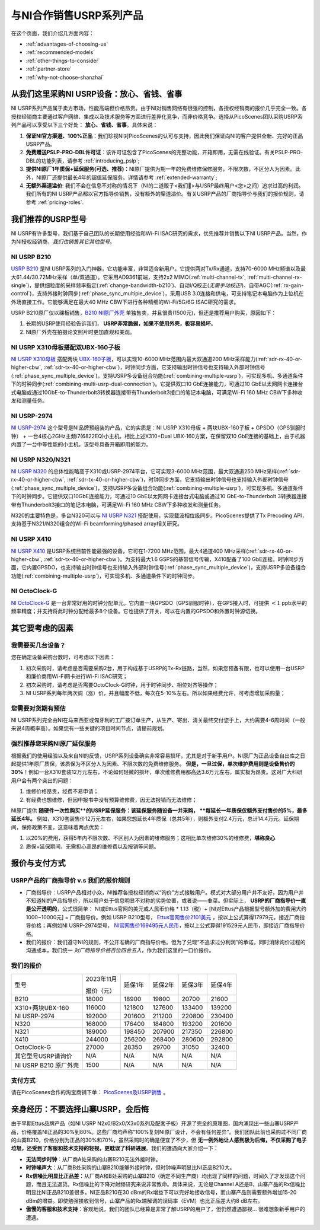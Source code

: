与NI合作销售USRP系列产品
=============================================

在这个页面，我们介绍几方面内容：

- :ref:`advantages-of-choosing-us`
- :ref:`recommended-models`
- :ref:`other-things-to-consider`
- :ref:`partner-store`
- :ref:`why-not-choose-shanzhai`


.. _advantages-of-choosing-us:

从我们这里采购NI USRP设备：放心、省钱、省事
-------------------------------------------------------
NI USRP系列产品属于卖方市场，性能高端但价格昂贵。由于NI对销售网络有很强的控制，各授权经销商的报价几乎完全一致。各授权经销商主要通过客户网络、集成以及技术服务等方面进行差异化竞争，而非价格竞争。选择从PicoScenes团队采购USRP系列产品可以享受以下三个好处： **放心、省钱、省事**。具体来说：

#. **保证NI官方渠道、100%正品**：我们珍视NI对PicoScenes的认可与支持，因此我们保证向NI的客户提供全新、完好的正品USRP产品。

#. **免费赠送PSLP-PRO-DBL许可证**：该许可证包含了PicoScenes的完整功能，开箱即用，无需在线验证。有关PSLP-PRO-DBL的功能列表，请参考 :ref:`introducing_pslp`;
#. **提供NI原厂1年质保+延保服务(可选、推荐)**：NI原厂提供为期一年的免费维修保修服务，不限次数，不区分人为因素。此外，NI原厂还提供最长4年的超值延保服务。详情请参考 :ref:`extended-warranty`;
#. **无额外渠道溢价**: 我们不会在信息不对称的情况下（NI的二道贩子<我们🤡>与USRP最终用户<您>之间）追求过高的利润。我们所有的NI USRP产品都以官方指导价销售，没有额外的渠道溢价。有关USRP产品的厂商指导价与我们的报价规则，请参考 :ref:`pricing-roles`.

.. _recommended-models:
我们推荐的USRP型号
-----------------------------

NI USRP有许多型号，我们基于自己团队的长期使用经验和Wi-Fi ISAC研究的需求，优先推荐并销售以下NI USRP产品。当然，作为NI授权经销商，*我们也销售其它其他型号*。

NI USRP B210
+++++++++++++++++++++++++++++++++++++++++++++++++++

`USRP B210 <https://www.ettus.com/all-products/ub210-kit/>`_ 是NI USRP系列的入门神器，它功能丰富，非常适合新用户。它提供两对Tx/Rx通道，支持70-6000 MHz频谱以及最大61.44/30.72MHz采样（单/双通道）。它采用AD9361前端，支持2x2 MIMO(:ref:`multi-channel-tx`, :ref:`multi-channel-rx-single`)，提供细粒度的采样频率指定(:ref:`change-bandwidth-b210`)、自动I/Q校正(*无需手动校正!*)、自带AGC(:ref:`rx-gain-control`)，支持外接时钟同步(:ref:`phase_sync_multiple_device`)，采用USB 3.0连接和供电，可支持笔记本电脑作为上位机在外场直接工作。它能够满足在最大40 MHz CBW下进行各种精细的Wi-Fi/5G/6G ISAC研究的需求。

USRP B210原厂仅以祼板销售，`B210 NI原厂外壳 <https://www.ettus.com/all-products/usrp-b200-enclosure/>`_ 单独售卖，并且很贵(1500元)，但还是推荐用户购买，原因如下：

1. 长期的USRP使用经验告诉我们， **USRP非常脆弱，如果不使用外壳，极容易损坏**。
2. NI原厂外壳在拍摄论文照片时更加直观和美观。

NI USRP X310母板搭配双UBX-160子板
+++++++++++++++++++++++++++++++++++++++++++++++++++

`NI USRP X310母板 <https://www.ettus.com/all-products/X310-KIT/>`_ 搭配两块 `UBX-160子板 <https://www.ettus.com/all-products/ubx160/>`_，可以实现10-6000 MHz范围内最大双通道200 MHz采样能力(:ref:`sdr-rx-40-or-higher-cbw`, :ref:`sdr-tx-40-or-higher-cbw`)，时钟同步方面，它支持输出时钟信号也支持输入外部时钟信号(:ref:`phase_sync_multiple_device`)，支持USRP多设备组合功能(:ref:`combining-multiple-usrp`)，可实现多机、多通道条件下的时钟同步(:ref:`combining-multi-usrp-dual-connection`)。它提供双口10 GbE连接能力，可通过10 GbE以太网网卡连接台式电脑或通过10GbE-to-Thunderbolt3转换器连接带有Thunderbolt3接口的笔记本电脑，可满足Wi-Fi 160 MHz CBW下多种收发和测量任务。

NI USRP-2974
++++++++++++++++++++++++++++++++++

`NI USRP-2974 <https://www.ni.com/zh-cn/shop/model/usrp-2974.html>`_ 这个型号是NI品牌预组装的产品，它的实质是：NI USRP X310母板 + 两块UBX-160子板 + GPSDO（GPS驯服时钟） + 一台4核心2GHz主频i7(6822EQ)小主机。相比上述X310+Dual UBX-160方案，在保留双10 GbE连接的基础上，由于机器内置了一台中等性能的小主机，该型号具备开箱即用的能力。


NI USRP N320/N321
++++++++++++++++++++++++++++++++++

`NI USRP N320 <https://www.ettus.com/all-products/usrp-n320/>`_ 的总体性能略高于X310或USRP-2974平台，它可实现3-6000 MHz范围，最大双通道250 MHz采样(:ref:`sdr-rx-40-or-higher-cbw`, :ref:`sdr-tx-40-or-higher-cbw`)，时钟同步方面，它支持输出时钟信号也支持输入外部时钟信号(:ref:`phase_sync_multiple_device`)，支持USRP多设备组合功能(:ref:`combining-multiple-usrp`)，可实现多机、多通道条件下的时钟同步。它提供双口10GbE连接能力，可通过10 GbE以太网网卡连接台式电脑或通过10 GbE-to-Thunderbolt 3转换器连接带有Thunderbolt3接口的笔记本电脑，可满足Wi-Fi 160 MHz CBW下多种收发和测量任务。

N320的主要特色是，多台N320可以与 `NI USRP N321 <https://www.ettus.com/all-products/usrp-n321/>`_ 搭配使用，实现载波相位级同步。PicoScenes提供了Tx Precoding API，支持基于N321/N320组合的Wi-Fi beamforming/phased array相关研究。

NI USRP X410
++++++++++++++++++++++++++++++++++

`NI USRP X410 <https://www.ettus.com/all-products/usrp-x410/>`_ 是USRP系统目前性能最强的设备，它可在1-7200 MHz范围，最大4通道400 MHz采样(:ref:`sdr-rx-40-or-higher-cbw`, :ref:`sdr-tx-40-or-higher-cbw`)。为支持最大1.6 GSPS的基带信号传输，X410配备了100 GbE连接。时钟同步方面，它内置GPSDO，也支持输出时钟信号也支持输入外部时钟信号(:ref:`phase_sync_multiple_device`)，支持USRP多设备组合功能(:ref:`combining-multiple-usrp`)，可实现多机、多通道条件下的时钟同步。


NI OctoClock-G
++++++++++++++++++++++++++++++++++

`NI OctoClock-G <https://www.ettus.com/all-products/OctoClock-G/>`_ 是一台非常好用的时钟分配单元。它内置一块GPSDO（GPS驯服时钟），在GPS接入时，可提供 :math:`<1` ppb水平的频率精度；并支持将此时钟分配给最多8个设备。它也提供了开关，可以在内置的GPSDO和外置时钟源切换。

.. _other-things-to-consider:

其它要考虑的因素
--------------------

我需要买几台设备？
+++++++++++++++++++++++++

您在确定设备采购台数时，可考虑以下因素：

#. 初次采购时，请考虑是否需要采购2台，用于构成基于USRP的Tx-Rx链路，当然，如果您预备有限，也可以使用一台USRP和廉价商用Wi-Fi网卡进行Wi-Fi ISAC研究；
#. 初次采购时，请考虑是否需要OctoClock-G时钟，用于时钟同步、相位对齐等操作；
#. NI USRP系列每年两次调（涨）价，并且幅度不低，每次在5-10%左右。所以如果经费允许，可考虑增加采购量；

您需要对货期有预估
+++++++++++++++++++++++

NI USRP系列完全由NI在马来西亚或匈牙利的工厂按订单生产，从生产、寄出、清关最终交付您手上，大约需要4-6周时间（一般来说4周概率高）。如果您有一些关键的项目时间节点，请提前规划。

.. _extended-warranty:

强烈推荐您采购NI原厂延保服务
+++++++++++++++++++++++++++++++++++++++++

根据我们的使用经验以及来自NI的反馈，USRP系列设备确实非常容易损坏，尤其是对于新手用户。NI原厂为正品设备自出库之日起提供1年原厂质保，该质保为不区分人为因素、不限次数的免费维修服务。 **但是，一旦过保，单次维护费用则是设备售价的30%**！例如一台X310套装12万元左右，不论如何轻微的损坏，单次维修费用都高达3.6万元左右，属实极为昂贵。这对广大科研用户会有两个突出的问题：

#. 维修价格昂贵，经费不易申请；
#. 有经费也想维修，但因申报书中没有预算维修费，因无法报销而无法维修；

NI原厂提供 **随硬件一次性购买**的USRP延保服务：该延保服务随设备一并采购， **每延长一年质保仅额外支付售价的5%，最多延长4年。** 例如，X310套装售价12万元左右，如果您想延长4年质保（总共5年），则额外支付2.4万元，总计14.4万元。延保期间，保修政策不变，这意味着两点优势：

#. 以20%的费用，获得5年内不限次数、不区别人为因素的维修服务；这相比单次维修30%的维修费，**堪称良心**
#. 质保+延保期间，无需担心高昂的维修费以及报销等问题。

.. _partner-store:
报价与支付方式
-------------------------

.. _pricing-roles:
USRP产品的厂商指导价 v.s 我们的报价规则
+++++++++++++++++++++++++++++++++++++++++++

- 厂商指导价：USRP产品相对小众，NI推荐各授权经销商以“询价”方式接触用户。模式对大部分用户并不友好，因为用户并不知道NI的产品指导价，所以用户处于信息明显不对称的劣势位置，或者说——韭菜。但实际上， **USRP的厂商指导价一直是公开透明的**，公式很简单： NI或Ettus官网的美元或人民币价格 * 1.13（税）+ [NI对Ettus产品根据型号额外加的费用大约1000~10000元] = 厂商指导价。例如 USRP B210型号， `Ettus官网售价2101美元 <https://www.ettus.com/all-products/ub210-kit/>`_ ，按以上公式算得17979元，接近厂商指导价格；再例如NI USRP-2974型号， `NI官网售价169495元人民币 <https://www.ni.com/zh-cn/shop/model/usrp-2974.html>`_，按以上公式算得191529元人民币，即接近厂商指导价格。

- 我们的报价：我们遵守NI的规则，不公开准确的厂商指导价格。但为了兑现“不追求过分利润”的承诺，同时消除询价过程的沟通成本，我们统一 *对厂商指导价格百位四舍五入*，作为我们这里的一口价报价。

我们的报价
+++++++++++++++++++++

.. csv-table:: 
    :widths: auto

    型号,"2023年11月

    报价（元）
    ",延保1年,延保2年,延保3年,延保4年
    "B210",18000,18900,19800,20700,21600
    "X310+两块UBX-160",116000,121800,127600,133400,139200
    "NI USRP-2974",192000,201600,211200,220800,230400
    "N320",168000,176400,184800,193200,201600
    "N321",189000,198450,207900,217350,226800
    "X410",244000,256200,268400,280600,292800
    "OctoClock-G",27000,28350,29700,31050,32400
    "其它型号USRP请询价",N/A,N/A,N/A,N/A,N/A
    "NI USRP B210 原厂外壳",1500,N/A,N/A,N/A,N/A

支付方式
+++++++++++++++++++

请在PicoScenes合作的淘宝商铺下单： `PicoScenes及USRP销售 <https://item.taobao.com/item.htm?id=752157615283>`_ 。

.. _why-not-choose-shanzhai:

亲身经历：不要选择山寨USRP，会后悔
----------------------------------------

由于早期Ettus品牌产品（如NI USRP N2x0/B2x0/X3x0系列及配套子板）开源了完全的原理图，国内涌现出一些山寨USRP产品，价格覆盖NI正品的30%到80%。这些厂商均声称“100%复刻NI原厂设计，不会有任何差异”。我们团队此前也采购过不同厂商的山寨B210，价格分别为正品的30%和70%，虽然采购时的确是便宜了不少，但 **无一例外地让人感到极为后悔，不仅采购了电子垃圾，还受到了客服和技术支持的轻视，更耽误了科研进展**。我们的遭遇向大家介绍一下：

- **无法同步时钟**：从厂商A处采购的山寨B210无法外接时钟。
- **时钟噪声大**：从厂商B处采购的山寨B210能够外接时钟，但时钟噪声明显比NI正品B210大。
- **Rx信噪比明显比正品差**：从厂商A和B处采购的山寨B210（确定不同生产商）均出现了同样的问题，时间久了才发现这个问题，而且无法退货。Rx信噪比的下降对射频研究来说非常致命。具体来说，无论是Channel A还是B，山寨产品的Rx信噪比明显比NI正品B210差很多。NI正品B210在30 dBm的Rx增益下可以完好地接收信号，而山寨产品则需要额外增加15-20 dBm的增益。即使勉强接收到信号，山寨产品的Rx端解调的误码率（EVM）也比正品差大约8 dB左右。
- **傲慢的客服和技术支持**：客观地说，我们的团队已经算是非常了解USRP的用户了，但仍然遭遇鄙视... 很难想象新手用户的遭遇。
